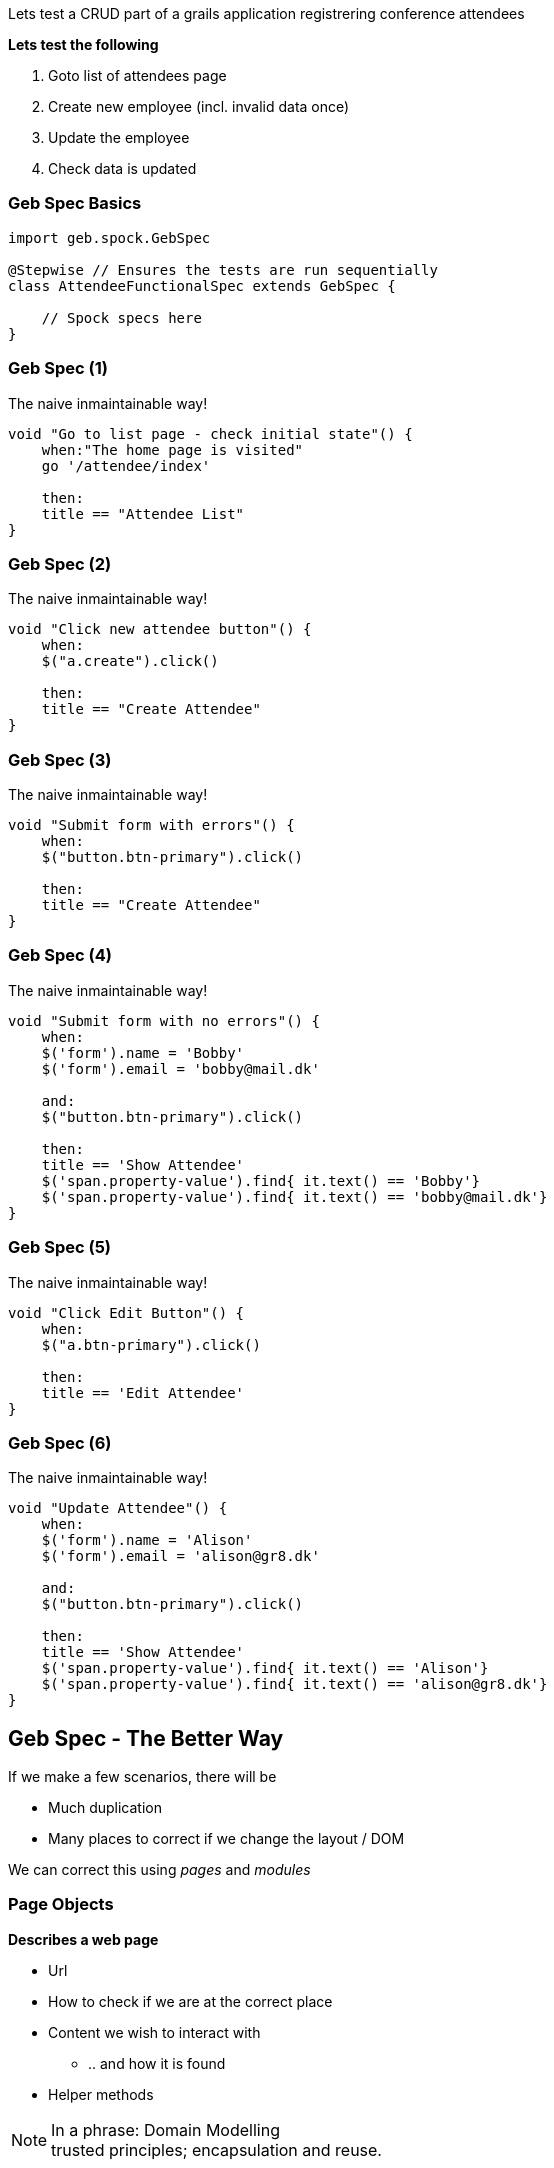 
Lets test a CRUD part of a grails application registrering conference attendees


*Lets test the following*

. Goto list of attendees page
. Create new employee (incl. invalid data once)
. Update the employee
. Check data is updated


=== Geb Spec Basics

[source,groovy,indent=0]
----
import geb.spock.GebSpec

@Stepwise // Ensures the tests are run sequentially
class AttendeeFunctionalSpec extends GebSpec {

    // Spock specs here
}
----



=== Geb Spec (1)

The naive inmaintainable way!

[source,groovy,indent=0]
----
    void "Go to list page - check initial state"() {
        when:"The home page is visited"
        go '/attendee/index'

        then:
        title == "Attendee List"
    }
----

=== Geb Spec (2)

The naive inmaintainable way!

[source,groovy,indent=0]
----
void "Click new attendee button"() {
    when:
    $("a.create").click()

    then:
    title == "Create Attendee"
}
----

=== Geb Spec (3)

The naive inmaintainable way!

[source,groovy,indent=0]
----
void "Submit form with errors"() {
    when:
    $("button.btn-primary").click()

    then:
    title == "Create Attendee"
}
----

=== Geb Spec (4)

The naive inmaintainable way!

[source,groovy,indent=0]
----
void "Submit form with no errors"() {
    when:
    $('form').name = 'Bobby'
    $('form').email = 'bobby@mail.dk'

    and:
    $("button.btn-primary").click()

    then:
    title == 'Show Attendee'
    $('span.property-value').find{ it.text() == 'Bobby'}
    $('span.property-value').find{ it.text() == 'bobby@mail.dk'}
}
----

=== Geb Spec (5)

The naive inmaintainable way!

[source,groovy,indent=0]
----
void "Click Edit Button"() {
    when:
    $("a.btn-primary").click()

    then:
    title == 'Edit Attendee'
}
----

=== Geb Spec (6)

The naive inmaintainable way!

[source,groovy,indent=0]
----
void "Update Attendee"() {
    when:
    $('form').name = 'Alison'
    $('form').email = 'alison@gr8.dk'

    and:
    $("button.btn-primary").click()

    then:
    title == 'Show Attendee'
    $('span.property-value').find{ it.text() == 'Alison'}
    $('span.property-value').find{ it.text() == 'alison@gr8.dk'}
}
----



== Geb Spec - The Better Way

If we make a few scenarios, there will be

* Much duplication
* Many places to correct if we change the layout / DOM

We can correct this using _pages_ and _modules_




=== Page Objects


*Describes a web page*

* Url
* How to check if we are at the correct place
* Content we wish to interact with
** .. and how it is found
* Helper methods

[NOTE.speaker]
In a phrase: Domain Modelling +
trusted principles; encapsulation and reuse.


=== Page Objects

[source,groovy,indent=0]
----
import eu.gr8conf.grailsdemo.modules.NavigationBarModule
import geb.Page

class AttendeeShowPage extends Page {

    static url = "/attendee/show"

    static at = { title ==~ /Show Attendee/ }

    static content = {
        attProp{ $('span.property-label') }
        name{ attProp.find{ it.text() == 'Name'}.next().text() }
        email{ attPro.find{ it.text() == 'Email'}.next().text() }
        editButton{ $("a.btn-primary") }
    }
}
----

[NOTE.speaker]
url +
at must return true  +
Fail fast +
content +
geb keeps track on current page

=== Content Closure

[source,groovy,indent=0]
----
static content = {
    info(required: false) { $("div.info") }
    message(wait: false) { $("div.message") }
}
----

[NOTE.speaker]
Optional content +
Fails if not htere OW. +
Wait for dynamic content



=== Modules

*Describes repeated content*

* Across pages
* Within the same page

[NOTE.speaker]
Reused content fragments +
Encapsulation and reuse


=== Modules

[source,groovy,indent=0]
----
import geb.Module

class NavigationBarModule extends Module {

    static base = { $('nav.navbar') }

    static content = {
        home(required: false) { $('a.home') }
        listAttendee(required: false) { $('a.list') }
        newAttendee(required: false) { $('a.create') }
    }
}
----

=== Modules

[source,groovy,indent=0]
----
static content = {
// Like this, the module does not need a base
//  form{ module NavigationBarModule, $('nav.navbar') }
    form { module NavigationBarModule }
}
----



=== Module for repeated content in a page

[source,groovy,indent=0]
----
import geb.Module

class AttendeeListItemModule extends Module {

    static content = {
        data { $("td", it) }
        name { data(0).text() }
        email { data(1).text() }
        nationality { data(2).text() }
        dateCreated { data(3).text() }
        lastUpdated { data(4).text() }
    }
}
----

=== Module for repeated content in a page


[source,groovy,indent=0]
.AttendeeListPage.groovy
----
static content = {
  menubar { module NavigationBarModule }
  attendees { moduleList AttendeeListItemModule,
                $("table tr").tail() }
}
----

=== Module for repeated content in a page


[source,groovy,indent=0]
----
when:
to AttendeeListPage

then:
attendees*.name.contains('Guillaume Laforge')
----



=== Geb Spec - structured (1)

Lets try to restructure the ugly spec from before

[source,groovy,indent=0]
----
void "Go to list page - check initial state"() {
    when:
    to AttendeeIndexPage

    then:
    at AttendeeIndexPage
}
----

=== Geb Spec - structured (2)

[source,groovy,indent=0]
----
void "Click new attendee button"() {
    when:
    menubar.newAttendee.click()

    then:
    at AttendeeCreatePage
}
----

=== Geb Spec - structured (3)

[source,groovy,indent=0]
----
void "Submit form with errors"() {
    when:
    submitButton.click()

    then:
    at AttendeeCreatePage
}
----

=== Geb Spec - structured (4)

[source,groovy,indent=0]
----
void "Submit form with no errors"() {
    when:
    form.name = 'Bob'
    form.email = 'bob@somemail.com'

    and:
    submitButton.click()

    then:
    at AttendeeShowPage
    name == 'Bob'
    email == 'bob@somemail.com'
}
----


=== Geb Spec - structured (5)

[source,groovy,indent=0]
----
void "Click Edit Button"() {
    when:
    editButton.click()

    then:
    at AttendeeEditPage
}
----


=== Geb Spec - structured (6)

[source,groovy,indent=0]
----
void "Update Attendee"() {
    when:
    form.name = 'Alice'
    form.email = 'alice@somemail.com'

    and:
    updateButton.click()

    then:
    at AttendeeShowPage
    title == 'Show Attendee'
    name == 'Alice'
    email == 'alice@somemail.com'
}
----

=== Standalone Revisited


[source,groovy,indent=0]
----
browser.with {
    to DuckDuckGoPage

	inputField << "GR8Conf India"
	submit()

	waitFor(10, 0.5) {
		at DuckDuckGoResultPage
	}

	clickLink(0)

	waitFor {
		at GR8ConfIndiaPage
	}
}
----